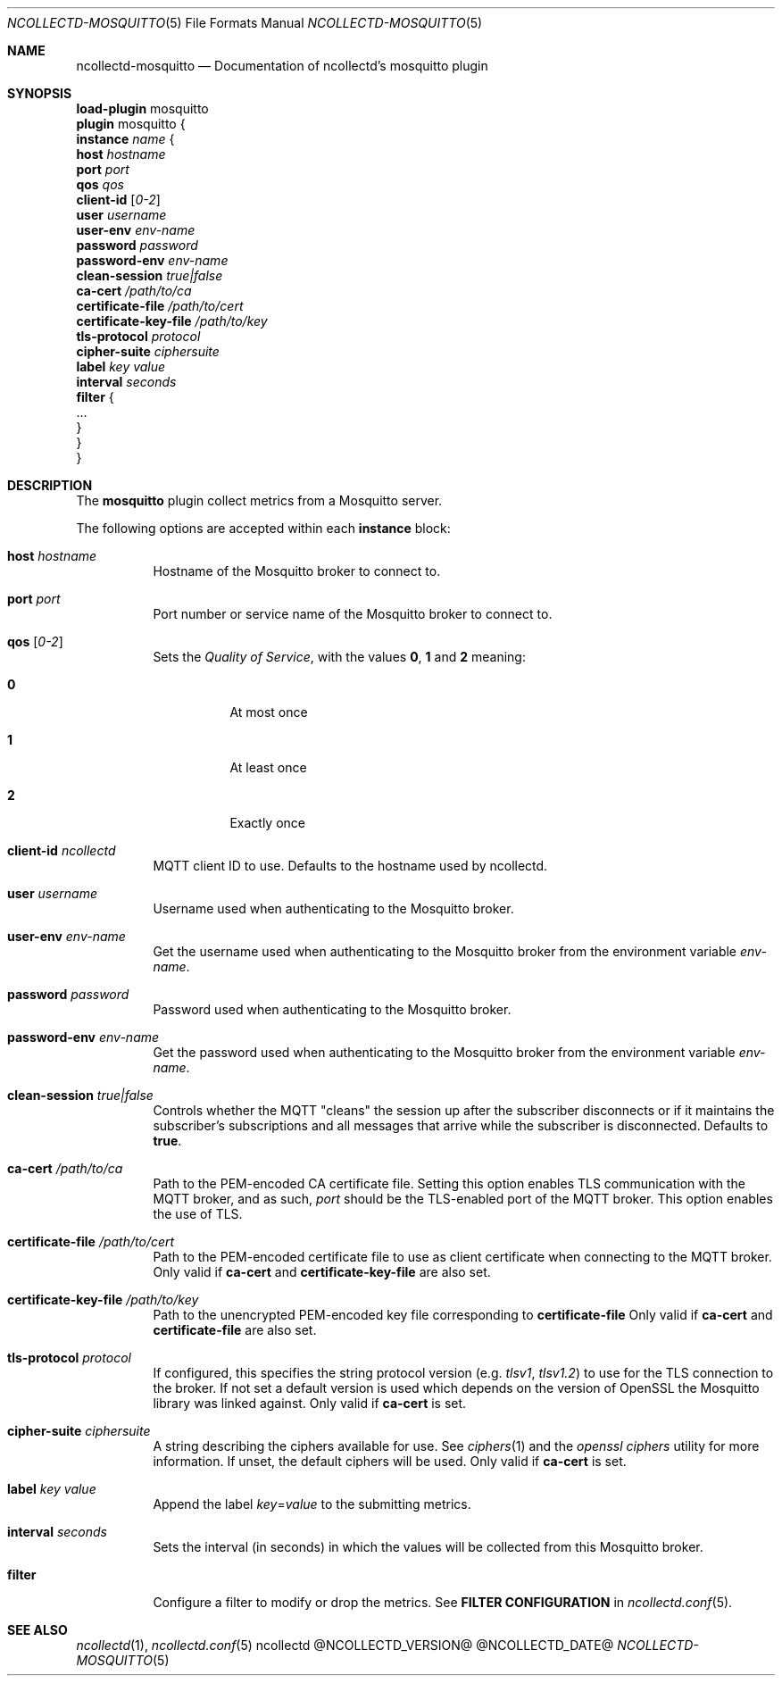 .\" SPDX-License-Identifier: GPL-2.0-only
.Dd @NCOLLECTD_DATE@
.Dt NCOLLECTD-MOSQUITTO 5
.Os ncollectd @NCOLLECTD_VERSION@
.Sh NAME
.Nm ncollectd-mosquitto
.Nd Documentation of ncollectd's mosquitto plugin
.Sh SYNOPSIS
.Bd -literal -compact
\fBload-plugin\fP mosquitto
\fBplugin\fP mosquitto {
    \fBinstance\fP \fIname\fP {
        \fBhost\fP \fIhostname\fP
        \fBport\fP \fIport\fP
        \fBqos\fP \fIqos\fP
        \fBclient-id\fP [\fI0-2\fP]
        \fBuser\fP \fIusername\fP
        \fBuser-env\fP \fIenv-name\fP
        \fBpassword\fP \fIpassword\fP
        \fBpassword-env\fP \fIenv-name\fP
        \fBclean-session\fP \fItrue|false\fP
        \fBca-cert\fP \fI/path/to/ca\fP
        \fBcertificate-file\fP \fI/path/to/cert\fP
        \fBcertificate-key-file\fP \fI/path/to/key\fP
        \fBtls-protocol\fP \fIprotocol\fP
        \fBcipher-suite\fP \fIciphersuite\fP
        \fBlabel\fP \fIkey\fP \fIvalue\fP
        \fBinterval\fP \fIseconds\fP
        \fBfilter\fP {
            ...
        }
    }
}
.Ed
.Sh DESCRIPTION
The \fBmosquitto\fP plugin collect metrics from a Mosquitto server.
.Pp
The following options are accepted within each \fBinstance\fP block:
.Bl -tag -width Ds
.It \fBhost\fP \fIhostname\fP
Hostname of the Mosquitto broker to connect to.
.It \fBport\fP \fIport\fP
Port number or service name of the Mosquitto broker to connect to.
.It \fBqos\fP [\fI0-2\fP]
Sets the \fIQuality of Service\fP, with the values \fB0\fP, \fB1\fP and
\fB2\fP meaning:
.Bl -tag -width Ds
.It \fB0\fP
At most once
.It \fB1\fP
At least once
.It \fB2\fP
Exactly once
.El
.It \fBclient-id\fP \fIncollectd\fP
MQTT client ID to use.
Defaults to the hostname used by ncollectd.
.It \fBuser\fP \fIusername\fP
Username used when authenticating to the Mosquitto broker.
.It \fBuser-env\fP \fIenv-name\fP
Get the username used when authenticating to the Mosquitto broker from the
environment variable \fIenv-name\fP.
.It \fBpassword\fP \fIpassword\fP
Password used when authenticating to the Mosquitto broker.
.It \fBpassword-env\fP \fIenv-name\fP
Get the password used when authenticating to the Mosquitto broker from the
environment variable \fIenv-name\fP.
.It \fBclean-session\fP \fItrue|false\fP
Controls whether the MQTT "cleans" the session up after the subscriber
disconnects or if it maintains the subscriber's subscriptions and all messages
that arrive while the subscriber is disconnected.
Defaults to \fBtrue\fP.
.It \fBca-cert\fP \fI/path/to/ca\fP
Path to the PEM-encoded CA certificate file.
Setting this option enables TLS communication with the MQTT broker,
and as such, \fIport\fP should be the TLS-enabled port of the MQTT broker.
This option enables the use of TLS.
.It \fBcertificate-file\fP \fI/path/to/cert\fP
Path to the PEM-encoded certificate file to use as client certificate when
connecting to the MQTT broker.
Only valid if \fBca-cert\fP and \fBcertificate-key-file\fP are also set.
.It \fBcertificate-key-file\fP \fI/path/to/key\fP
Path to the unencrypted PEM-encoded key file corresponding
to \fBcertificate-file\fP
Only valid if \fBca-cert\fP and \fBcertificate-file\fP are also set.
.It \fBtls-protocol\fP \fIprotocol\fP
If configured, this specifies the string protocol version (e.g. \fItlsv1\fP,
\fItlsv1.2\fP) to use for the TLS connection to the broker.
If not set a default version is used which depends on the version of OpenSSL
the Mosquitto library was linked against.
Only valid if \fBca-cert\fP is set.
.It \fBcipher-suite\fP \fIciphersuite\fP
A string describing the ciphers available for use.
See
.Xr ciphers 1
and the \fIopenssl ciphers\fP utility for more information.
If unset, the default ciphers will be used.
Only valid if \fBca-cert\fP is set.
.It \fBlabel\fP \fIkey\fP \fIvalue\fP
Append the label \fIkey\fP=\fIvalue\fP to the submitting metrics.
.It \fBinterval\fP \fIseconds\fP
Sets the interval (in seconds) in which the values will be collected
from this Mosquitto broker.
.It \fBfilter\fP
Configure a filter to modify or drop the metrics.
See \fBFILTER CONFIGURATION\fP in
.Xr ncollectd.conf 5 .
.El
.Sh "SEE ALSO"
.Xr ncollectd 1 ,
.Xr ncollectd.conf 5
